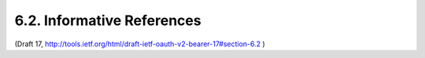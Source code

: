 6.2. Informative References
-------------------------------------------------

.. glossary::
   
    NIST800-63
        Burr, W., Dodson, D., Perlner, R., Polk, T., Gupta, S.,
        and E. Nabbus, "NIST Special Publication 800-63-1,
        INFORMATION SECURITY", December 2008.

   
    RFC2616
        Fielding, R., Gettys, J., Mogul, J., Frystyk, H.,
        Masinter, L., Leach, P., and T. Berners-Lee, "Hypertext
        Transfer Protocol -- HTTP/1.1", RFC 2616, June 1999.

   
    RFC2617
        Franks, J., Hallam-Baker, P., Hostetler, J., Lawrence, S.,
        Leach, P., Luotonen, A., and L. Stewart, "HTTP
        Authentication: Basic and Digest Access Authentication",
        RFC 2617, June 1999.


(Draft 17, http://tools.ietf.org/html/draft-ietf-oauth-v2-bearer-17#section-6.2 )

